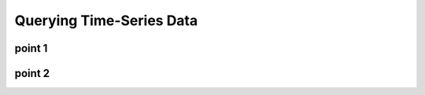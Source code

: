 Querying Time-Series Data
=========================

.. autosummary::
   :toctree: generated

   lumache

point 1
-------

point 2
-------
